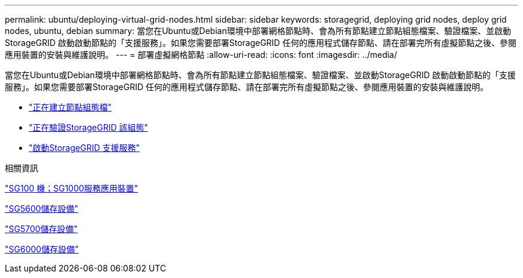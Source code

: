 ---
permalink: ubuntu/deploying-virtual-grid-nodes.html 
sidebar: sidebar 
keywords: storagegrid, deploying grid nodes, deploy grid nodes, ubuntu, debian 
summary: 當您在Ubuntu或Debian環境中部署網格節點時、會為所有節點建立節點組態檔案、驗證檔案、並啟動StorageGRID 啟動啟動節點的「支援服務」。如果您需要部署StorageGRID 任何的應用程式儲存節點、請在部署完所有虛擬節點之後、參閱應用裝置的安裝與維護說明。 
---
= 部署虛擬網格節點
:allow-uri-read: 
:icons: font
:imagesdir: ../media/


[role="lead"]
當您在Ubuntu或Debian環境中部署網格節點時、會為所有節點建立節點組態檔案、驗證檔案、並啟動StorageGRID 啟動啟動節點的「支援服務」。如果您需要部署StorageGRID 任何的應用程式儲存節點、請在部署完所有虛擬節點之後、參閱應用裝置的安裝與維護說明。

* link:creating-node-configuration-files.html["正在建立節點組態檔"]
* link:validating-storagegrid-configuration.html["正在驗證StorageGRID 該組態"]
* link:starting-storagegrid-host-service.html["啟動StorageGRID 支援服務"]


.相關資訊
link:../sg100-1000/index.html["SG100  機；SG1000服務應用裝置"]

link:../sg5600/index.html["SG5600儲存設備"]

link:../sg5700/index.html["SG5700儲存設備"]

link:../sg6000/index.html["SG6000儲存設備"]
